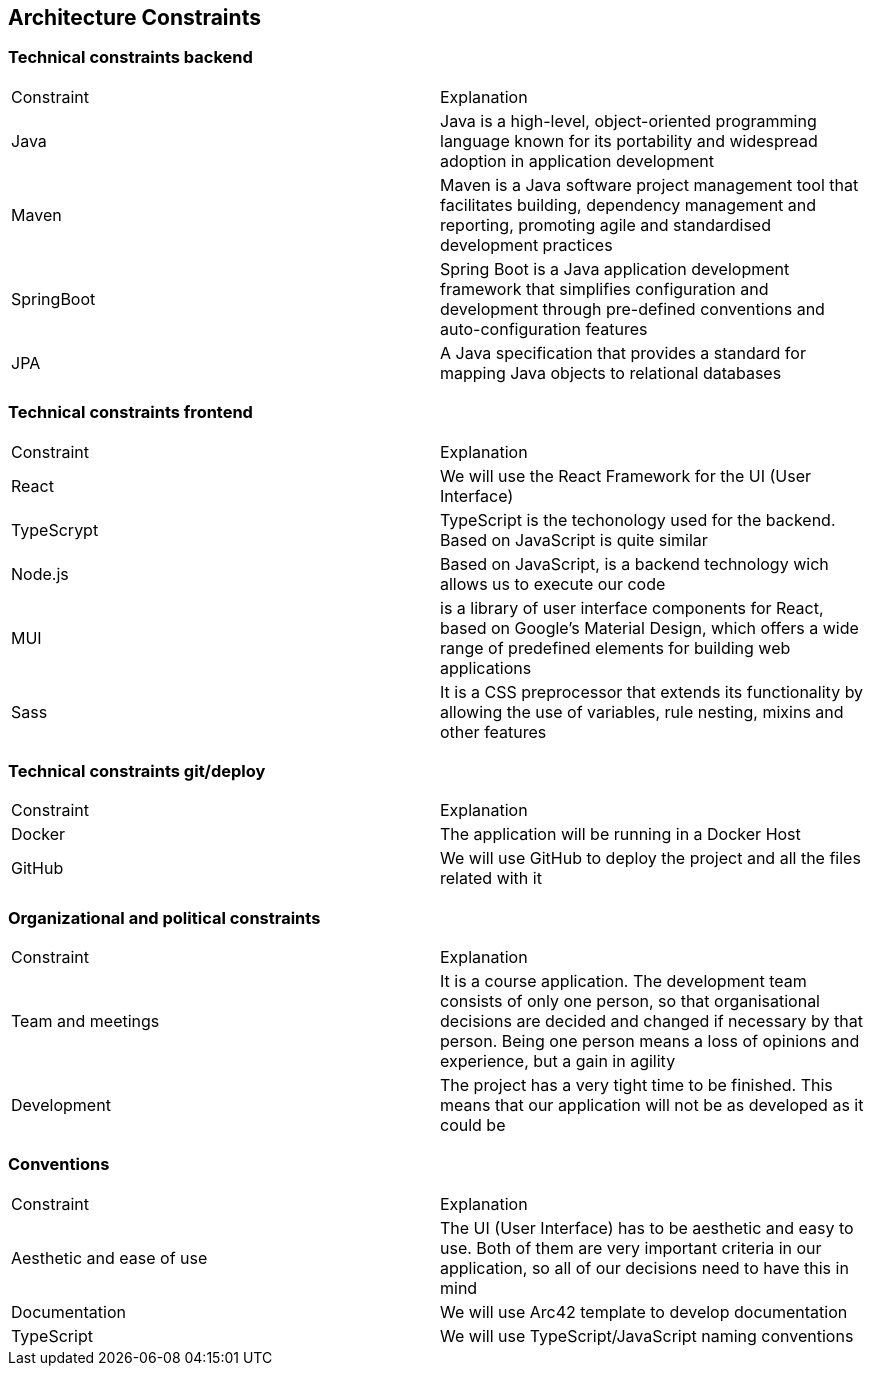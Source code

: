 ifndef::imagesdir[:imagesdir: ../images]

[[section-architecture-constraints]]
== Architecture Constraints

=== Technical constraints backend

|===
|Constraint|Explanation
|Java| Java is a high-level, object-oriented programming language known for its portability and widespread adoption in application development
|Maven| Maven is a Java software project management tool that facilitates building, dependency management and reporting, promoting agile and standardised development practices
|SpringBoot| Spring Boot is a Java application development framework that simplifies configuration and development through pre-defined conventions and auto-configuration features
|JPA| A Java specification that provides a standard for mapping Java objects to relational databases
|===

=== Technical constraints frontend

|===
|Constraint|Explanation
|React| We will use the React Framework for the UI (User Interface)
|TypeScrypt| TypeScript is the techonology used for the backend. Based on JavaScript is quite similar
|Node.js| Based on JavaScript, is a backend technology wich allows us to execute our code
|MUI| is a library of user interface components for React, based on Google's Material Design, which offers a wide range of predefined elements for building web applications
|Sass| It is a CSS preprocessor that extends its functionality by allowing the use of variables, rule nesting, mixins and other features
|===

=== Technical constraints git/deploy

|===
|Constraint|Explanation
|Docker| The application will be running in a Docker Host
|GitHub| We will use GitHub to deploy the project and all the files related with it
|===

=== Organizational and political constraints

|===
|Constraint|Explanation
|Team and meetings| It is a course application. The development team consists of only one person, so that organisational decisions are decided and changed if necessary by that person. Being one person means a loss of opinions and experience, but a gain in agility
|Development| The project has a very tight time to be finished. This means that our application will not be as developed as it could be
|===

=== Conventions

|===
|Constraint|Explanation
|Aesthetic and ease of use|The UI (User Interface) has to be aesthetic and easy to use. Both of them are very important criteria in our application, so all of our decisions need to have this in mind
|Documentation|We will use Arc42 template to develop documentation
|TypeScript|We will use TypeScript/JavaScript naming conventions
|===
